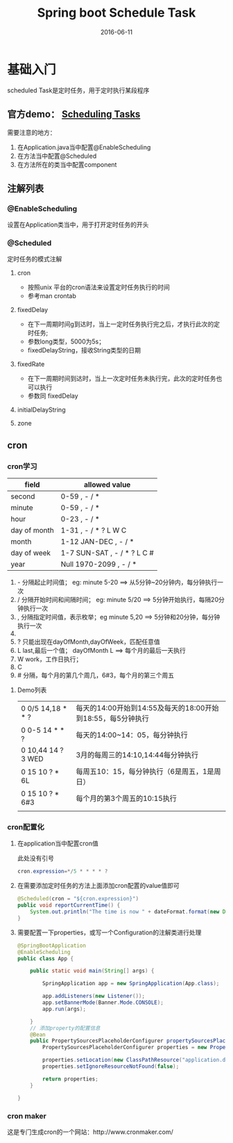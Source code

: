 #+STARTUP: showall
#+OPTIONS: toc:nil
#+OPTIONS: num:nil
#+OPTIONS: html-postamble:nil
#+LANGUAGE: zh-CN
#+OPTIONS:   ^:{}
#+TITLE: Spring boot Schedule Task 
#+TAGS: Java
#+DATE: 2016-06-11

*  基础入门
scheduled Task是定时任务，用于定时执行某段程序
** 官方demo： [[https://spring.io/guides/gs/scheduling-tasks/][Scheduling Tasks]]  
需要注意的地方：
1. 在Application.java当中配置@EnableScheduling
2. 在方法当中配置@Scheduled
3. 在方法所在的类当中配置component
** 注解列表
*** @EnableScheduling
设置在Application类当中，用于打开定时任务的开头
*** @Scheduled
定时任务的模式注解
**** cron
- 按照unix 平台的cron语法来设置定时任务执行的时间
- 参考man crontab
**** fixedDelay
 - 在下一周期时间g到达时，当上一定时任务执行完之后，才执行此次的定时任务;
 - 参数long类型，5000为5s；
 - fixedDelayString，接收String类型的日期
**** fixedRate
- 在下一周期时间到达时，当上一次定时任务未执行完，此次的定时任务也可以执行
- 参数同 fixedDelay
**** initialDelayString
**** zone
** cron
*** cron学习

| field        | allowed value               |
|--------------+-----------------------------|
| second       | 0-59 , - / *                |
| minute       | 0-59 , - / *                |
| hour         | 0-23 , - / *                |
| day of month | 1-31 , - / * ? L W C        |
| month        | 1-12 JAN-DEC , - / *        |
| day of week  | 1-7 SUN-SAT , - / * ? L C # |
| year         | Null 1970-2099 , - / *      |

1. - 分隔起止时间值； eg: minute 5-20 ==> 从5分钟~20分钟内，每分钟执行一次
2. / 分隔开始时间和间隔时间； eg: minute 5/20  ==> 5分钟开始执行，每隔20分钟执行一次
3. , 分隔指定时间值，表示枚举；eg minute 5,20  ==> 5分钟和20分钟，每分钟执行一次
4. * 表示通配符； eg minute * ==> 表示每分钟都执行
5. ? 只能出现在dayOfMonth,dayOfWeek，匹配任意值
6. L last,最后一个值； dayOfMonth L ==> 每个月的最后一天执行
7. W work，工作日执行；
8. C
9. # 分隔，每个月的第几个周几，6#3，每个月的第三个周五

****  Demo列表 
|--------------------+-------------------------------------------------------------|
| 0 0/5 14,18 * * ?  | 每天的14:00开始到14:55及每天的18:00开始到18:55，每5分钟执行 |
| 0 0-5 14 * * ?     | 每天的14:00~14：05，每分钟执行                              |
| 0 10,44 14 ? 3 WED | 3月的每周三的14:10,14:44每分钟执行                          |
| 0 15 10 ? * 6L     | 每周五10：15，每分钟执行（6是周五，1是周日）                |
| 0 15 10 ? * 6#3    | 每个月的第3个周五的10:15执行                                |
|                    |                                                             |
*** cron配置化
**** 在application当中配置cron值

此处没有引号
#+BEGIN_SRC java
cron.expression=*/5 * * * * ?
#+END_SRC
**** 在需要添加定时任务的方法上面添加cron配置的value值即可
#+BEGIN_SRC java
    @Scheduled(cron = "${cron.expression}")
    public void reportCurrentTime() {
        System.out.println("The time is now " + dateFormat.format(new Date()));
    }
#+END_SRC
**** 需要配置一下properties，或写一个Configuration的注解类进行处理
#+BEGIN_SRC  java
@SpringBootApplication
@EnableScheduling
public class App {

    public static void main(String[] args) {

        SpringApplication app = new SpringApplication(App.class);

        app.addListeners(new Listener());
        app.setBannerMode(Banner.Mode.CONSOLE);
        app.run(args);

    }
    // 添加property的配置信息
    @Bean
    public PropertySourcesPlaceholderConfigurer propertySourcesPlaceholderConfigurer() {
        PropertySourcesPlaceholderConfigurer properties = new PropertySourcesPlaceholderConfigurer();

        properties.setLocation(new ClassPathResource("application.default.properties"));
        properties.setIgnoreResourceNotFound(false);

        return properties;
    }

} 
#+END_SRC
***  cron maker
 这是专门生成cron的一个网站：http://www.cronmaker.com/
